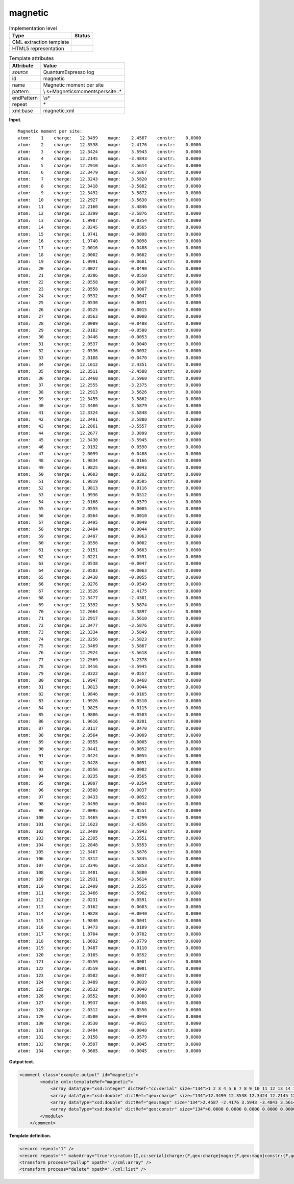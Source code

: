 .. _magnetic-d3e32863:

magnetic
========

.. table:: Implementation level

   +-----------------------------------+-----------------------------------+
   | Type                              | Status                            |
   +===================================+===================================+
   | CML extraction template           | |image0|                          |
   +-----------------------------------+-----------------------------------+
   | HTML5 representation              | |image1|                          |
   +-----------------------------------+-----------------------------------+

.. table:: Template attributes

   +-----------------------------------+-----------------------------------+
   | Attribute                         | Value                             |
   +===================================+===================================+
   | *source*                          | QuantumEspresso log               |
   +-----------------------------------+-----------------------------------+
   | id                                | magnetic                          |
   +-----------------------------------+-----------------------------------+
   | name                              | Magnetic moment per site          |
   +-----------------------------------+-----------------------------------+
   | pattern                           | \\                                |
   |                                   | s+Magnetic\smoment\sper\ssite:.\* |
   +-----------------------------------+-----------------------------------+
   | endPattern                        | \\s\*                             |
   +-----------------------------------+-----------------------------------+
   | repeat                            | \*                                |
   +-----------------------------------+-----------------------------------+
   | xml:base                          | magnetic.xml                      |
   +-----------------------------------+-----------------------------------+

**Input.**

::

        Magnetic moment per site:
        atom:    1    charge:   12.3499    magn:    2.4587    constr:    0.0000
        atom:    2    charge:   12.3538    magn:   -2.4176    constr:    0.0000
        atom:    3    charge:   12.3424    magn:    3.5943    constr:    0.0000
        atom:    4    charge:   12.2145    magn:   -3.4843    constr:    0.0000
        atom:    5    charge:   12.2910    magn:    3.5614    constr:    0.0000
        atom:    6    charge:   12.3479    magn:   -3.5867    constr:    0.0000
        atom:    7    charge:   12.3243    magn:    3.5820    constr:    0.0000
        atom:    8    charge:   12.3418    magn:   -3.5882    constr:    0.0000
        atom:    9    charge:   12.3492    magn:    3.5872    constr:    0.0000
        atom:   10    charge:   12.2927    magn:   -3.5630    constr:    0.0000
        atom:   11    charge:   12.2160    magn:    3.4846    constr:    0.0000
        atom:   12    charge:   12.3399    magn:   -3.5876    constr:    0.0000
        atom:   13    charge:    1.9907    magn:    0.0354    constr:    0.0000
        atom:   14    charge:    2.0245    magn:    0.0565    constr:    0.0000
        atom:   15    charge:    1.9741    magn:   -0.0098    constr:    0.0000
        atom:   16    charge:    1.9740    magn:    0.0098    constr:    0.0000
        atom:   17    charge:    2.0016    magn:   -0.0488    constr:    0.0000
        atom:   18    charge:    2.0002    magn:    0.0602    constr:    0.0000
        atom:   19    charge:    1.9991    magn:   -0.0601    constr:    0.0000
        atom:   20    charge:    2.0027    magn:    0.0490    constr:    0.0000
        atom:   21    charge:    2.0286    magn:    0.0550    constr:    0.0000
        atom:   22    charge:    2.0558    magn:   -0.0007    constr:    0.0000
        atom:   23    charge:    2.0558    magn:    0.0007    constr:    0.0000
        atom:   24    charge:    2.0532    magn:    0.0047    constr:    0.0000
        atom:   25    charge:    2.0530    magn:    0.0031    constr:    0.0000
        atom:   26    charge:    2.0525    magn:    0.0015    constr:    0.0000
        atom:   27    charge:    2.0563    magn:    0.0000    constr:    0.0000
        atom:   28    charge:    2.0089    magn:   -0.0488    constr:    0.0000
        atom:   29    charge:    2.0182    magn:   -0.0590    constr:    0.0000
        atom:   30    charge:    2.0446    magn:   -0.0053    constr:    0.0000
        atom:   31    charge:    2.0537    magn:   -0.0040    constr:    0.0000
        atom:   32    charge:    2.0536    magn:   -0.0032    constr:    0.0000
        atom:   33    charge:    2.0108    magn:   -0.0470    constr:    0.0000
        atom:   34    charge:   12.1612    magn:    2.4351    constr:    0.0000
        atom:   35    charge:   12.3511    magn:   -2.4588    constr:    0.0000
        atom:   36    charge:   12.3460    magn:    3.5960    constr:    0.0000
        atom:   37    charge:   12.2555    magn:   -3.2375    constr:    0.0000
        atom:   38    charge:   12.2913    magn:    3.5626    constr:    0.0000
        atom:   39    charge:   12.3455    magn:   -3.5862    constr:    0.0000
        atom:   40    charge:   12.3406    magn:    3.5879    constr:    0.0000
        atom:   41    charge:   12.3324    magn:   -3.5848    constr:    0.0000
        atom:   42    charge:   12.3491    magn:    3.5880    constr:    0.0000
        atom:   43    charge:   12.2861    magn:   -3.5557    constr:    0.0000
        atom:   44    charge:   12.2677    magn:    3.3899    constr:    0.0000
        atom:   45    charge:   12.3430    magn:   -3.5945    constr:    0.0000
        atom:   46    charge:    2.0192    magn:    0.0590    constr:    0.0000
        atom:   47    charge:    2.0099    magn:    0.0488    constr:    0.0000
        atom:   48    charge:    1.9834    magn:    0.0166    constr:    0.0000
        atom:   49    charge:    1.9825    magn:   -0.0043    constr:    0.0000
        atom:   50    charge:    1.9603    magn:    0.0202    constr:    0.0000
        atom:   51    charge:    1.9819    magn:    0.0505    constr:    0.0000
        atom:   52    charge:    1.9813    magn:    0.0116    constr:    0.0000
        atom:   53    charge:    1.9936    magn:    0.0512    constr:    0.0000
        atom:   54    charge:    2.0168    magn:    0.0579    constr:    0.0000
        atom:   55    charge:    2.0555    magn:    0.0005    constr:    0.0000
        atom:   56    charge:    2.0564    magn:    0.0010    constr:    0.0000
        atom:   57    charge:    2.0495    magn:    0.0049    constr:    0.0000
        atom:   58    charge:    2.0484    magn:    0.0044    constr:    0.0000
        atom:   59    charge:    2.0497    magn:    0.0063    constr:    0.0000
        atom:   60    charge:    2.0556    magn:    0.0002    constr:    0.0000
        atom:   61    charge:    2.0151    magn:   -0.0603    constr:    0.0000
        atom:   62    charge:    2.0221    magn:   -0.0591    constr:    0.0000
        atom:   63    charge:    2.0538    magn:   -0.0047    constr:    0.0000
        atom:   64    charge:    2.0503    magn:   -0.0063    constr:    0.0000
        atom:   65    charge:    2.0430    magn:   -0.0055    constr:    0.0000
        atom:   66    charge:    2.0276    magn:   -0.0549    constr:    0.0000
        atom:   67    charge:   12.3526    magn:    2.4175    constr:    0.0000
        atom:   68    charge:   12.3477    magn:   -2.4301    constr:    0.0000
        atom:   69    charge:   12.3392    magn:    3.5874    constr:    0.0000
        atom:   70    charge:   12.2664    magn:   -3.3897    constr:    0.0000
        atom:   71    charge:   12.2917    magn:    3.5610    constr:    0.0000
        atom:   72    charge:   12.3477    magn:   -3.5876    constr:    0.0000
        atom:   73    charge:   12.3334    magn:    3.5849    constr:    0.0000
        atom:   74    charge:   12.3256    magn:   -3.5823    constr:    0.0000
        atom:   75    charge:   12.3469    magn:    3.5867    constr:    0.0000
        atom:   76    charge:   12.2924    magn:   -3.5618    constr:    0.0000
        atom:   77    charge:   12.2569    magn:    3.2378    constr:    0.0000
        atom:   78    charge:   12.3416    magn:   -3.5945    constr:    0.0000
        atom:   79    charge:    2.0322    magn:    0.0557    constr:    0.0000
        atom:   80    charge:    1.9947    magn:    0.0468    constr:    0.0000
        atom:   81    charge:    1.9813    magn:    0.0044    constr:    0.0000
        atom:   82    charge:    1.9846    magn:   -0.0165    constr:    0.0000
        atom:   83    charge:    1.9926    magn:   -0.0510    constr:    0.0000
        atom:   84    charge:    1.9825    magn:   -0.0115    constr:    0.0000
        atom:   85    charge:    1.9806    magn:   -0.0503    constr:    0.0000
        atom:   86    charge:    1.9616    magn:   -0.0201    constr:    0.0000
        atom:   87    charge:    2.0117    magn:    0.0470    constr:    0.0000
        atom:   88    charge:    2.0564    magn:   -0.0009    constr:    0.0000
        atom:   89    charge:    2.0555    magn:   -0.0005    constr:    0.0000
        atom:   90    charge:    2.0441    magn:    0.0052    constr:    0.0000
        atom:   91    charge:    2.0424    magn:    0.0055    constr:    0.0000
        atom:   92    charge:    2.0428    magn:    0.0051    constr:    0.0000
        atom:   93    charge:    2.0556    magn:   -0.0002    constr:    0.0000
        atom:   94    charge:    2.0235    magn:   -0.0565    constr:    0.0000
        atom:   95    charge:    1.9897    magn:   -0.0354    constr:    0.0000
        atom:   96    charge:    2.0508    magn:   -0.0037    constr:    0.0000
        atom:   97    charge:    2.0433    magn:   -0.0052    constr:    0.0000
        atom:   98    charge:    2.0490    magn:   -0.0044    constr:    0.0000
        atom:   99    charge:    2.0095    magn:   -0.0551    constr:    0.0000
        atom:  100    charge:   12.3465    magn:    2.4299    constr:    0.0000
        atom:  101    charge:   12.1623    magn:   -2.4356    constr:    0.0000
        atom:  102    charge:   12.3409    magn:    3.5943    constr:    0.0000
        atom:  103    charge:   12.2395    magn:   -3.3551    constr:    0.0000
        atom:  104    charge:   12.2848    magn:    3.5553    constr:    0.0000
        atom:  105    charge:   12.3467    magn:   -3.5876    constr:    0.0000
        atom:  106    charge:   12.3312    magn:    3.5845    constr:    0.0000
        atom:  107    charge:   12.3346    magn:   -3.5853    constr:    0.0000
        atom:  108    charge:   12.3481    magn:    3.5880    constr:    0.0000
        atom:  109    charge:   12.2931    magn:   -3.5614    constr:    0.0000
        atom:  110    charge:   12.2409    magn:    3.3555    constr:    0.0000
        atom:  111    charge:   12.3466    magn:   -3.5962    constr:    0.0000
        atom:  112    charge:    2.0231    magn:    0.0591    constr:    0.0000
        atom:  113    charge:    2.0162    magn:    0.0603    constr:    0.0000
        atom:  114    charge:    1.9828    magn:   -0.0040    constr:    0.0000
        atom:  115    charge:    1.9840    magn:    0.0041    constr:    0.0000
        atom:  116    charge:    1.9473    magn:   -0.0109    constr:    0.0000
        atom:  117    charge:    1.8704    magn:    0.0782    constr:    0.0000
        atom:  118    charge:    1.8692    magn:   -0.0779    constr:    0.0000
        atom:  119    charge:    1.9487    magn:    0.0110    constr:    0.0000
        atom:  120    charge:    2.0105    magn:    0.0552    constr:    0.0000
        atom:  121    charge:    2.0559    magn:   -0.0001    constr:    0.0000
        atom:  122    charge:    2.0559    magn:    0.0001    constr:    0.0000
        atom:  123    charge:    2.0502    magn:    0.0037    constr:    0.0000
        atom:  124    charge:    2.0489    magn:    0.0039    constr:    0.0000
        atom:  125    charge:    2.0532    magn:    0.0040    constr:    0.0000
        atom:  126    charge:    2.0552    magn:    0.0000    constr:    0.0000
        atom:  127    charge:    1.9937    magn:   -0.0468    constr:    0.0000
        atom:  128    charge:    2.0312    magn:   -0.0556    constr:    0.0000
        atom:  129    charge:    2.0500    magn:   -0.0049    constr:    0.0000
        atom:  130    charge:    2.0530    magn:   -0.0015    constr:    0.0000
        atom:  131    charge:    2.0494    magn:   -0.0040    constr:    0.0000
        atom:  132    charge:    2.0158    magn:   -0.0579    constr:    0.0000
        atom:  133    charge:    0.3597    magn:    0.0045    constr:    0.0000
        atom:  134    charge:    0.3605    magn:   -0.0045    constr:    0.0000
       
       

**Output text.**

.. code:: xml

   <comment class="example.output" id="magnetic">
           <module cmlx:templateRef="magnetic">
               <array dataType="xsd:integer" dictRef="cc:serial" size="134">1 2 3 4 5 6 7 8 9 10 11 12 13 14 15 16 17 18 19 20 21 22 23 24 25 26 27 28 29 30 31 32 33 34 35 36 37 38 39 40 41 42 43 44 45 46 47 48 49 50 51 52 53 54 55 56 57 58 59 60 61 62 63 64 65 66 67 68 69 70 71 72 73 74 75 76 77 78 79 80 81 82 83 84 85 86 87 88 89 90 91 92 93 94 95 96 97 98 99 100 101 102 103 104 105 106 107 108 109 110 111 112 113 114 115 116 117 118 119 120 121 122 123 124 125 126 127 128 129 130 131 132 133 134</array>
               <array dataType="xsd:double" dictRef="qex:charge" size="134">12.3499 12.3538 12.3424 12.2145 12.2910 12.3479 12.3243 12.3418 12.3492 12.2927 12.2160 12.3399 1.9907 2.0245 1.9741 1.9740 2.0016 2.0002 1.9991 2.0027 2.0286 2.0558 2.0558 2.0532 2.0530 2.0525 2.0563 2.0089 2.0182 2.0446 2.0537 2.0536 2.0108 12.1612 12.3511 12.3460 12.2555 12.2913 12.3455 12.3406 12.3324 12.3491 12.2861 12.2677 12.3430 2.0192 2.0099 1.9834 1.9825 1.9603 1.9819 1.9813 1.9936 2.0168 2.0555 2.0564 2.0495 2.0484 2.0497 2.0556 2.0151 2.0221 2.0538 2.0503 2.0430 2.0276 12.3526 12.3477 12.3392 12.2664 12.2917 12.3477 12.3334 12.3256 12.3469 12.2924 12.2569 12.3416 2.0322 1.9947 1.9813 1.9846 1.9926 1.9825 1.9806 1.9616 2.0117 2.0564 2.0555 2.0441 2.0424 2.0428 2.0556 2.0235 1.9897 2.0508 2.0433 2.0490 2.0095 12.3465 12.1623 12.3409 12.2395 12.2848 12.3467 12.3312 12.3346 12.3481 12.2931 12.2409 12.3466 2.0231 2.0162 1.9828 1.9840 1.9473 1.8704 1.8692 1.9487 2.0105 2.0559 2.0559 2.0502 2.0489 2.0532 2.0552 1.9937 2.0312 2.0500 2.0530 2.0494 2.0158 0.3597 0.3605</array>
               <array dataType="xsd:double" dictRef="qex:magn" size="134">2.4587 -2.4176 3.5943 -3.4843 3.5614 -3.5867 3.5820 -3.5882 3.5872 -3.5630 3.4846 -3.5876 0.0354 0.0565 -0.0098 0.0098 -0.0488 0.0602 -0.0601 0.0490 0.0550 -0.0007 0.0007 0.0047 0.0031 0.0015 0.0000 -0.0488 -0.0590 -0.0053 -0.0040 -0.0032 -0.0470 2.4351 -2.4588 3.5960 -3.2375 3.5626 -3.5862 3.5879 -3.5848 3.5880 -3.5557 3.3899 -3.5945 0.0590 0.0488 0.0166 -0.0043 0.0202 0.0505 0.0116 0.0512 0.0579 0.0005 0.0010 0.0049 0.0044 0.0063 0.0002 -0.0603 -0.0591 -0.0047 -0.0063 -0.0055 -0.0549 2.4175 -2.4301 3.5874 -3.3897 3.5610 -3.5876 3.5849 -3.5823 3.5867 -3.5618 3.2378 -3.5945 0.0557 0.0468 0.0044 -0.0165 -0.0510 -0.0115 -0.0503 -0.0201 0.0470 -0.0009 -0.0005 0.0052 0.0055 0.0051 -0.0002 -0.0565 -0.0354 -0.0037 -0.0052 -0.0044 -0.0551 2.4299 -2.4356 3.5943 -3.3551 3.5553 -3.5876 3.5845 -3.5853 3.5880 -3.5614 3.3555 -3.5962 0.0591 0.0603 -0.0040 0.0041 -0.0109 0.0782 -0.0779 0.0110 0.0552 -0.0001 0.0001 0.0037 0.0039 0.0040 0.0000 -0.0468 -0.0556 -0.0049 -0.0015 -0.0040 -0.0579 0.0045 -0.0045</array>
               <array dataType="xsd:double" dictRef="qex:constr" size="134">0.0000 0.0000 0.0000 0.0000 0.0000 0.0000 0.0000 0.0000 0.0000 0.0000 0.0000 0.0000 0.0000 0.0000 0.0000 0.0000 0.0000 0.0000 0.0000 0.0000 0.0000 0.0000 0.0000 0.0000 0.0000 0.0000 0.0000 0.0000 0.0000 0.0000 0.0000 0.0000 0.0000 0.0000 0.0000 0.0000 0.0000 0.0000 0.0000 0.0000 0.0000 0.0000 0.0000 0.0000 0.0000 0.0000 0.0000 0.0000 0.0000 0.0000 0.0000 0.0000 0.0000 0.0000 0.0000 0.0000 0.0000 0.0000 0.0000 0.0000 0.0000 0.0000 0.0000 0.0000 0.0000 0.0000 0.0000 0.0000 0.0000 0.0000 0.0000 0.0000 0.0000 0.0000 0.0000 0.0000 0.0000 0.0000 0.0000 0.0000 0.0000 0.0000 0.0000 0.0000 0.0000 0.0000 0.0000 0.0000 0.0000 0.0000 0.0000 0.0000 0.0000 0.0000 0.0000 0.0000 0.0000 0.0000 0.0000 0.0000 0.0000 0.0000 0.0000 0.0000 0.0000 0.0000 0.0000 0.0000 0.0000 0.0000 0.0000 0.0000 0.0000 0.0000 0.0000 0.0000 0.0000 0.0000 0.0000 0.0000 0.0000 0.0000 0.0000 0.0000 0.0000 0.0000 0.0000 0.0000 0.0000 0.0000 0.0000 0.0000 0.0000 0.0000</array>
           </module>
       </comment>

**Template definition.**

.. code:: xml

   <record repeat="1" />
   <record repeat="*" makeArray="true">\s+atom:{I,cc:serial}charge:{F,qex:charge}magn:{F,qex:magn}constr:{F,qex:constr}</record>
   <transform process="pullup" xpath=".//cml:array" />
   <transform process="delete" xpath="./cml:list" />

.. |image0| image:: ../../imgs/Total.png
.. |image1| image:: ../../imgs/Total.png
